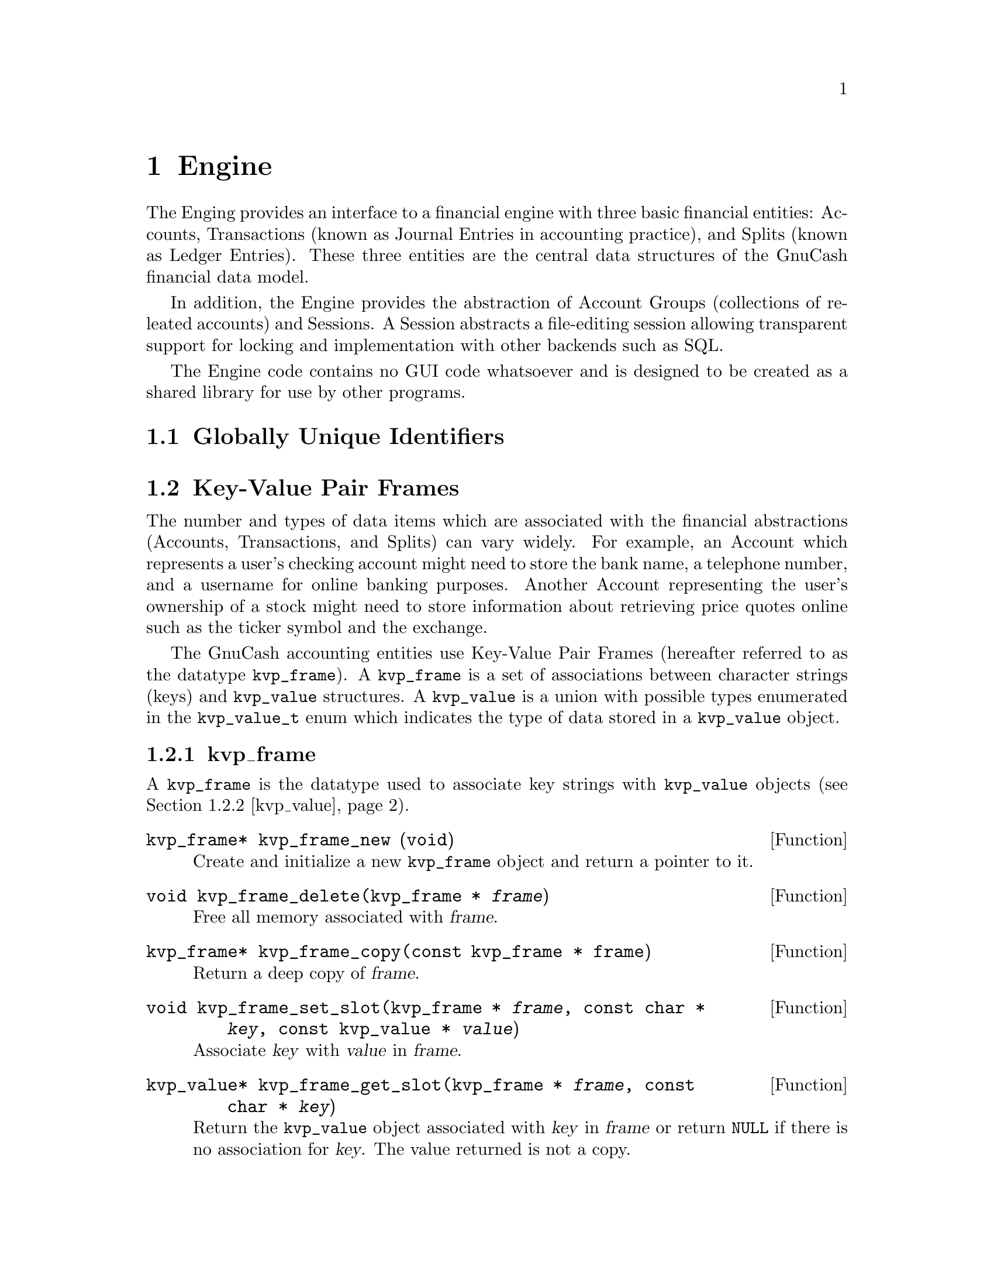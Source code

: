 @node Engine, Register, Top Level, Top
@chapter Engine

The Enging provides an interface to a financial engine with three basic
financial entities: Accounts, Transactions (known as Journal Entries in
accounting practice), and Splits (known as Ledger Entries). These three
entities are the central data structures of the GnuCash financial data
model.

In addition, the Engine provides the abstraction of Account Groups
(collections of releated accounts) and Sessions. A Session abstracts
a file-editing session allowing transparent support for locking and
implementation with other backends such as SQL.

The Engine code contains no GUI code whatsoever and is designed to
be created as a shared library for use by other programs.

@menu
* Globally Unique Identifiers::  
* Key-Value Pair Frames::       
* Sessions::                    
* Account Groups::              
* Accounts::                    
* Transactions::                
* Splits::                      
@end menu


@node Globally Unique Identifiers, Key-Value Pair Frames, Engine, Engine
@section Globally Unique Identifiers
@tindex GUID


@node Key-Value Pair Frames, Sessions, Globally Unique Identifiers, Engine
@section Key-Value Pair Frames
@cindex Key-Value Pairs

The number and types of data items which are associated with the
financial abstractions (Accounts, Transactions, and Splits) can vary
widely. For example, an Account which represents a user's checking
account might need to store the bank name, a telephone number, and a
username for online banking purposes. Another Account representing the
user's ownership of a stock might need to store information about
retrieving price quotes online such as the ticker symbol and the
exchange.

The GnuCash accounting entities use Key-Value Pair Frames (hereafter
referred to as the datatype @code{kvp_frame}). A @code{kvp_frame} is
a set of associations between character strings (keys) and
@code{kvp_value} structures. A @code{kvp_value} is a union with
possible types enumerated in the @code{kvp_value_t} enum which
indicates the type of data stored in a @code{kvp_value} object.

@menu
* kvp_frame::                   
* kvp_value::                   
* kvp_list::                    
@end menu


@node kvp_frame, kvp_value, Key-Value Pair Frames, Key-Value Pair Frames
@subsection kvp_frame
@tindex kvp_frame

A @code{kvp_frame} is the datatype used to associate key strings with
@code{kvp_value} objects (@pxref{kvp_value}).

@deftypefun kvp_frame* kvp_frame_new (void)
Create and initialize a new @code{kvp_frame} object and return
a pointer to it.
@end deftypefun

@deftypefun void kvp_frame_delete(kvp_frame * @var{frame})
Free all memory associated with @var{frame}.
@end deftypefun

@deftypefun kvp_frame* kvp_frame_copy(const kvp_frame * frame)
Return a deep copy of @var{frame}.
@end deftypefun

@deftypefun void kvp_frame_set_slot(kvp_frame * @var{frame}, const char * @var{key}, const kvp_value * @var{value})
Associate @var{key} with @var{value} in @var{frame}.
@end deftypefun

@deftypefun kvp_value* kvp_frame_get_slot(kvp_frame * @var{frame}, const char * @var{key})
Return the @code{kvp_value} object associated with @var{key}
in @var{frame} or return @code{NULL} if there is no association
for @var{key}. The value returned is not a copy.
@end deftypefun


@node kvp_value, kvp_list, kvp_frame, Key-Value Pair Frames
@subsection kvp_value
@tindex kvp_value
@tindex kvp_value_t

The @code{kvp_value} object stores the 'value' part of a key-value
association in a @code{kvp_frame} object.

@deftypefun void kvp_value_delete(kvp_value * @var{value})
Free all of the memory associated with @var{value}.
@end deftypefun

@deftypefun kvp_value* kvp_value_copy(const kvp_value * @var{value})
Return a deep copy of @var{value}.
@end deftypefun

@deftypefun kvp_value_t kvp_value_get_type(const kvp_value * @var{value})
Return the type of value stored in @var{value}.
@end deftypefun

A @code{kvp_value_t} enum must have one of the following values:

@table @code

@item KVP_TYPE_NONE
Indicates the abscence of a value in a @code{kvp_frame}.

@item KVP_TYPE_INT64
A @code{gint64} value.

@item KVP_TYPE_FLOAT64
A @code{double} value.

@item KVP_TYPE_STRING
A @code{char *} value of arbitrary length.

@item KVP_TYPE_GUID
A @code{GUID} value. @xref{Globally Unique Identifiers}.

@item KVP_TYPE_BINARY
Arbitrary binary data.

@item KVP_TYPE_LIST
A @code{kvp_list} item which contains a list of @code{kvp_value} items.

@item KVP_TYPE_FRAME
A @code{kvp_frame} object. Thus, frames may contain other frames in a
recursive manner.

@end table

@subsubsection Value Constructors

The following functions create and return @code{kvp_value} objects with
particular values. In the case of pointer arguments, deep copies are
performed.

@deftypefun kvp_value* kvp_value_new_int64(gint64 @var{value})
@end deftypefun
@deftypefun kvp_value* kvp_value_new_float64(double @var{value})
@end deftypefun
@deftypefun kvp_value* kvp_value_new_string(const char * @var{value})
@end deftypefun
@deftypefun kvp_value* kvp_value_new_guid(const GUID * @var{guid})
@end deftypefun
@deftypefun kvp_value* kvp_value_new_binary(const void * @var{data}, int @var{datasize})
@end deftypefun
@deftypefun kvp_value* kvp_value_new_list(const kvp_list * @var{value})
@end deftypefun
@deftypefun kvp_value* kvp_value_new_frame(const kvp_frame * @var{value});
@end deftypefun

@subsubsection Value Accessors

The following functions access the value of a given @code{kvp_value}
object. If the type of the object does not correspond to that named
in the function, @code{NULL} is returned.

@deftypefun gint64 kvp_value_get_int64(const kvp_value * @var{value})
@end deftypefun
@deftypefun double kvp_value_get_float64(const kvp_value * @var{value})
@end deftypefun
@deftypefun char* kvp_value_get_string(const kvp_value * @var{value})
@end deftypefun
@deftypefun GUID* kvp_value_get_guid(const kvp_value * @var{value})
@end deftypefun
@deftypefun void* kvp_value_get_binary(const kvp_value * @var{value}, int * @var{size_return})
@end deftypefun
@deftypefun kvp_list* kvp_value_get_list(const kvp_value * @var{value})
@end deftypefun
@deftypefun kvp_frame* kvp_value_get_frame(const kvp_value * @var{value})
@end deftypefun


@node kvp_list,  , kvp_value, Key-Value Pair Frames
@subsection kvp_list
@tindex kvp_list

A @code{kvp_list} object abstract a list of @code{kvp_value} objects.

@deftypefun kvp_list* kvp_list_new()
Return a newly allocated @code{kvp_list} object.
@end deftypefun

@deftypefun void kvp_list_delete(kvp_list * @var{list})
Free all memory associated with @var{list}, including the
@code{kvp_value} objects in @var{list}.
@end deftypefun

@deftypefun kvp_list* kvp_list_copy(const kvp_list * @var{list})
Return a deep copy of @var{list}.
@end deftypefun

@deftypefun gboolean kvp_list_null_p(const kvp_list * @var{list})
Return @code{TRUE} if @var{list} is the empty list.
@end deftypefun

@deftypefun kvp_value* kvp_list_car(kvp_list * @var{list})
If @var{list} is @code{NULL} or the empty list, return @code{NULL}.
Otherwise, return the first @code{kvp_value} object in the list.
@end deftypefun

@deftypefun kvp_list* kvp_list_cdr(kvp_list * @var{list})
If @var{list} is @code{NULL} or the empty list, return @code{NULL}.
Otherwise, return a @code{kvp_list} object consisting of @var{list}
with the first value removed. NOTE: the returned list is not a copy!
@end deftypefun

@deftypefun kvp_list* kvp_list_cons(kvp_value * @var{car}, kvp_list * @var{cdr})
If either @var{car} or @var{cdr} is @code{NULL}, return @code{NULL}. Otherwise,
return a @code{kvp_list} object consisting of the value of @var{car} followed
by the values of @var{cdr}. This function uses 'hand-over' semantics, i.e.,
the arguments @var{car} and @var{cdr} are no longer the responsibility of
the caller and should not be accessed after the function returns.
@end deftypefun


@node Sessions, Account Groups, Key-Value Pair Frames, Engine
@section Sessions
@tindex Session

The @dfn{Session} interface provides wrappers for initiating/concluding
a file-editing session. This class provides several important services:

@itemize

@item
Prevents multiple users from editing the same file at the same time,
thus avoiding lost data due to race conditions. Thus an open session
implies that the associated file is locked.

@item
Provides a search path for the file to be edited. This should simplify
install & maintenance problems for users who may not have a good grasp
of what a file system is, or where they want to keep their data files.

@end itemize

The current implementation assumes the use of files and file locks;
however, the API was designed to be general enough to allow the use
of generic URL's, and/or implementation on top of SQL or other
database/persistant object technology.


@node Account Groups, Accounts, Sessions, Engine
@section Account Groups
@tindex AccountGroup


@node Accounts, Transactions, Account Groups, Engine
@section Accounts
@tindex Account


@node Transactions, Splits, Accounts, Engine
@section Transactions
@tindex Transaction


@node Splits,  , Transactions, Engine
@section Splits
@tindex Split

